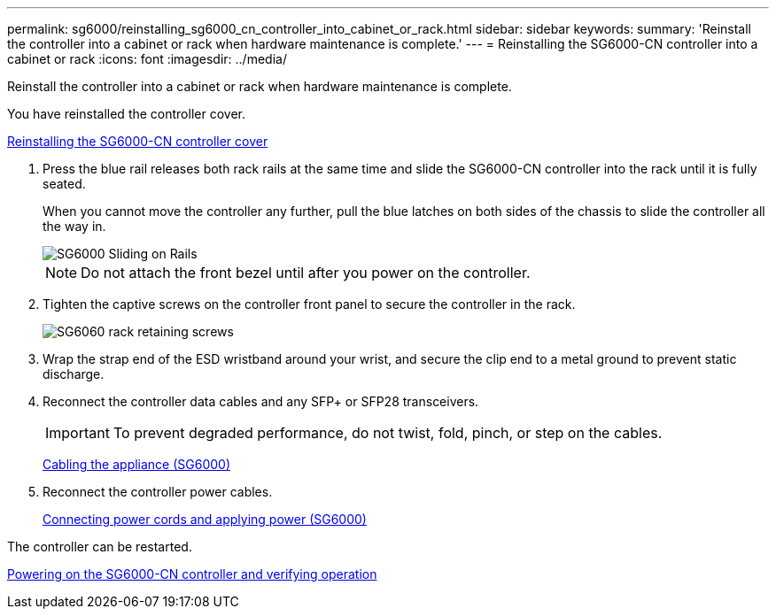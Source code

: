 ---
permalink: sg6000/reinstalling_sg6000_cn_controller_into_cabinet_or_rack.html
sidebar: sidebar
keywords: 
summary: 'Reinstall the controller into a cabinet or rack when hardware maintenance is complete.'
---
= Reinstalling the SG6000-CN controller into a cabinet or rack
:icons: font
:imagesdir: ../media/

[.lead]
Reinstall the controller into a cabinet or rack when hardware maintenance is complete.

You have reinstalled the controller cover.

xref:reinstalling_sg6000_cn_controller_cover.adoc[Reinstalling the SG6000-CN controller cover]

. Press the blue rail releases both rack rails at the same time and slide the SG6000-CN controller into the rack until it is fully seated.
+
When you cannot move the controller any further, pull the blue latches on both sides of the chassis to slide the controller all the way in.
+
image::../media/sg6000_cn_rails_blue_button.gif[SG6000 Sliding on Rails]
+
NOTE: Do not attach the front bezel until after you power on the controller.

. Tighten the captive screws on the controller front panel to secure the controller in the rack.
+
image::../media/sg6060_rack_retaining_screws.png[SG6060 rack retaining screws]

. Wrap the strap end of the ESD wristband around your wrist, and secure the clip end to a metal ground to prevent static discharge.
. Reconnect the controller data cables and any SFP+ or SFP28 transceivers.
+
IMPORTANT: To prevent degraded performance, do not twist, fold, pinch, or step on the cables.
+
xref:cabling_appliance_sg6000.adoc[Cabling the appliance (SG6000)]

. Reconnect the controller power cables.
+
xref:connecting_power_cords_and_applying_power_sg6000.adoc[Connecting power cords and applying power (SG6000)]

The controller can be restarted.

xref:powering_on_sg6000_cn_controller_and_verifying_operation.adoc[Powering on the SG6000-CN controller and verifying operation]
